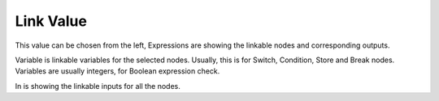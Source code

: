 Link Value 
===========

This value can be chosen from the left, Expressions are showing the linkable nodes and corresponding outputs. 

.. image:: image/link_output.png
   :width: 650

Variable is linkable variables for the selected nodes. Usually, this is for Switch, Condition, Store and Break nodes. Variables are usually integers, for Boolean expression check. 

In is showing the linkable inputs for all the nodes. 
